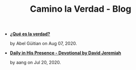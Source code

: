 #+TITLE: Camino la Verdad - Blog

- *[[file:verdad.org][¿Qué es la verdad?]]*
  #+HTML: <p class='pubdate'>by Abel Güitian on Aug 07, 2020.</p>
- *[[file:devotional.org][Daily in His Presence - Devotional by David Jeremiah]]*
  #+HTML: <p class='pubdate'>by aang on Jul 20, 2020.</p>